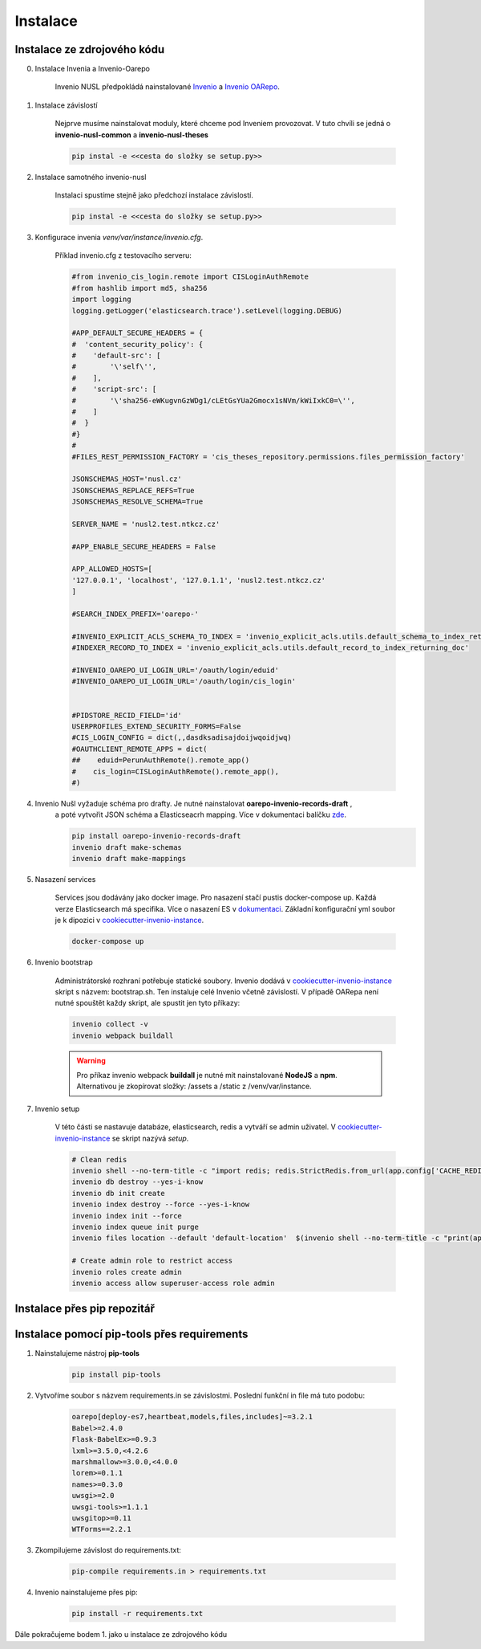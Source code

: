 ***********
Instalace
***********

Instalace ze zdrojového kódu
=============================

0. Instalace Invenia a Invenio-Oarepo

    Invenio NUSL předpokládá nainstalované `Invenio <https://invenio.readthedocs.io/en/stable/quickstart.html>`_ a
    `Invenio OARepo <https://pypi.org/project/invenio-oarepo/>`_.

#. Instalace závislostí

    Nejprve musíme nainstalovat moduly, které chceme pod Inveniem provozovat.
    V tuto chvíli se jedná o **invenio-nusl-common** a **invenio-nusl-theses**

    .. code-block::

        pip instal -e <<cesta do složky se setup.py>>

#. Instalace samotného invenio-nusl

    Instalaci spustíme stejně jako předchozí instalace závislostí.

    .. code-block::

         pip instal -e <<cesta do složky se setup.py>>

#. Konfigurace invenia *venv/var/instance/invenio.cfg*.

    Příklad invenio.cfg z testovacího serveru:

    .. code-block::

        #from invenio_cis_login.remote import CISLoginAuthRemote
        #from hashlib import md5, sha256
        import logging
        logging.getLogger('elasticsearch.trace').setLevel(logging.DEBUG)

        #APP_DEFAULT_SECURE_HEADERS = {
        #  'content_security_policy': {
        #    'default-src': [
        #        '\'self\'',
        #    ],
        #    'script-src': [
        #        '\'sha256-eWKugvnGzWDg1/cLEtGsYUa2Gmocx1sNVm/kWiIxkC0=\'',
        #    ]
        #  }
        #}
        #
        #FILES_REST_PERMISSION_FACTORY = 'cis_theses_repository.permissions.files_permission_factory'

        JSONSCHEMAS_HOST='nusl.cz'
        JSONSCHEMAS_REPLACE_REFS=True
        JSONSCHEMAS_RESOLVE_SCHEMA=True

        SERVER_NAME = 'nusl2.test.ntkcz.cz'

        #APP_ENABLE_SECURE_HEADERS = False

        APP_ALLOWED_HOSTS=[
        '127.0.0.1', 'localhost', '127.0.1.1', 'nusl2.test.ntkcz.cz'
        ]

        #SEARCH_INDEX_PREFIX='oarepo-'

        #INVENIO_EXPLICIT_ACLS_SCHEMA_TO_INDEX = 'invenio_explicit_acls.utils.default_schema_to_index_returning_doc'
        #INDEXER_RECORD_TO_INDEX = 'invenio_explicit_acls.utils.default_record_to_index_returning_doc'

        #INVENIO_OAREPO_UI_LOGIN_URL='/oauth/login/eduid'
        #INVENIO_OAREPO_UI_LOGIN_URL='/oauth/login/cis_login'


        #PIDSTORE_RECID_FIELD='id'
        USERPROFILES_EXTEND_SECURITY_FORMS=False
        #CIS_LOGIN_CONFIG = dict(,,dasdksadisajdoijwqoidjwq)
        #OAUTHCLIENT_REMOTE_APPS = dict(
        ##    eduid=PerunAuthRemote().remote_app()
        #    cis_login=CISLoginAuthRemote().remote_app(),
        #)

#. Invenio Nušl vyžaduje schéma pro drafty. Je nutné nainstalovat **oarepo-invenio-records-draft** ,
    a poté vytvořit JSON schéma a Elasticseacrh mapping. Více v dokumentaci balíčku
    `zde <https://github.com/oarepo/invenio-records-draft>`_.

    .. code-block::

        pip install oarepo-invenio-records-draft
        invenio draft make-schemas
        invenio draft make-mappings

#. Nasazení services

    Services jsou dodávány jako docker image. Pro nasazení stačí pustis docker-compose up. Každá verze Elasticsearch má
    specifika. Více o nasazení ES v `dokumentaci <https://www.elastic.co/guide/en/elasticsearch/reference/current/docker.html>`_.
    Základní konfigurační yml soubor je k dipozici v `cookiecutter-invenio-instance <https://github.com/inveniosoftware/cookiecutter-invenio-instance>`_.

    .. code-block::

        docker-compose up

#. Invenio bootstrap

    Administrátorské rozhraní potřebuje statické soubory. Invenio dodává v `cookiecutter-invenio-instance <https://github.com/inveniosoftware/cookiecutter-invenio-instance>`_
    skript s názvem: bootstrap.sh. Ten instaluje celé Invenio včetně závislostí.
    V případě OARepa není nutné spouštět každy skript, ale spustit jen tyto příkazy:

    .. code-block::

        invenio collect -v
        invenio webpack buildall

    .. warning::

        Pro příkaz invenio webpack **buildall** je nutné mít nainstalované **NodeJS** a **npm**.
        Alternativou je zkopírovat složky: /assets a /static z /venv/var/instance.

7. Invenio setup

    V této části se nastavuje databáze, elasticsearch, redis a vytváří se admin uživatel. V `cookiecutter-invenio-instance <https://github.com/inveniosoftware/cookiecutter-invenio-instance>`_
    se skript nazývá *setup*.

    .. code-block::

        # Clean redis
        invenio shell --no-term-title -c "import redis; redis.StrictRedis.from_url(app.config['CACHE_REDIS_URL']).flushall(); print('Cache cleared')"
        invenio db destroy --yes-i-know
        invenio db init create
        invenio index destroy --force --yes-i-know
        invenio index init --force
        invenio index queue init purge
        invenio files location --default 'default-location'  $(invenio shell --no-term-title -c "print(app.instance_path)")'/data'

        # Create admin role to restrict access
        invenio roles create admin
        invenio access allow superuser-access role admin

Instalace přes pip repozitář
=============================

.. todo::

    Dopsat až budou všechny balíčky v pip repozitáři.

Instalace pomocí pip-tools přes requirements
==============================================
#. Nainstalujeme nástroj **pip-tools**

    .. code-block::

        pip install pip-tools

#. Vytvoříme soubor s názvem requirements.in se závislostmi. Poslední funkční in file má tuto podobu:

    .. code-block::

        oarepo[deploy-es7,heartbeat,models,files,includes]~=3.2.1
        Babel>=2.4.0
        Flask-BabelEx>=0.9.3
        lxml>=3.5.0,<4.2.6
        marshmallow>=3.0.0,<4.0.0
        lorem>=0.1.1
        names>=0.3.0
        uwsgi>=2.0
        uwsgi-tools>=1.1.1
        uwsgitop>=0.11
        WTForms==2.2.1

#. Zkompilujeme závislost do requirements.txt:

    .. code-block::

        pip-compile requirements.in > requirements.txt

#. Invenio nainstalujeme přes pip:

    .. code-block::

        pip install -r requirements.txt

Dále pokračujeme bodem 1. jako u instalace ze zdrojového kódu
